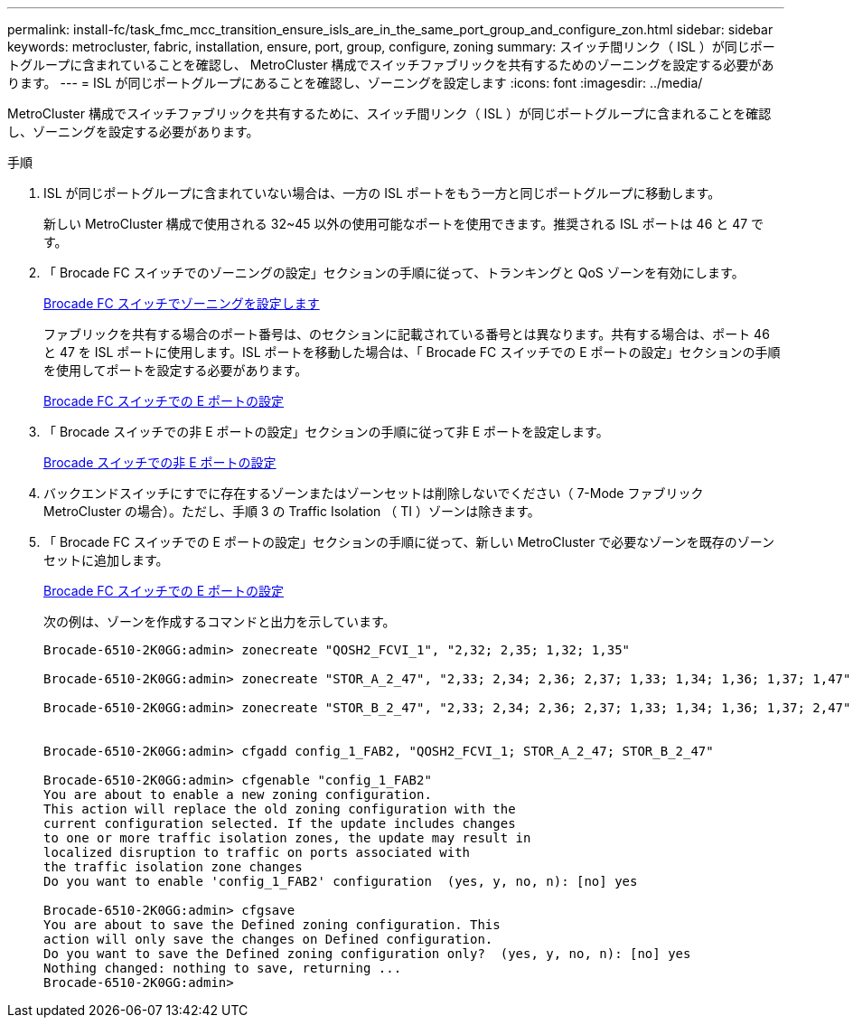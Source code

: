 ---
permalink: install-fc/task_fmc_mcc_transition_ensure_isls_are_in_the_same_port_group_and_configure_zon.html 
sidebar: sidebar 
keywords: metrocluster, fabric, installation, ensure, port, group, configure, zoning 
summary: スイッチ間リンク（ ISL ）が同じポートグループに含まれていることを確認し、 MetroCluster 構成でスイッチファブリックを共有するためのゾーニングを設定する必要があります。 
---
= ISL が同じポートグループにあることを確認し、ゾーニングを設定します
:icons: font
:imagesdir: ../media/


[role="lead"]
MetroCluster 構成でスイッチファブリックを共有するために、スイッチ間リンク（ ISL ）が同じポートグループに含まれることを確認し、ゾーニングを設定する必要があります。

.手順
. ISL が同じポートグループに含まれていない場合は、一方の ISL ポートをもう一方と同じポートグループに移動します。
+
新しい MetroCluster 構成で使用される 32~45 以外の使用可能なポートを使用できます。推奨される ISL ポートは 46 と 47 です。

. 「 Brocade FC スイッチでのゾーニングの設定」セクションの手順に従って、トランキングと QoS ゾーンを有効にします。
+
xref:task_fcsw_brocade_configure_the_brocade_fc_switches_supertask.adoc[Brocade FC スイッチでゾーニングを設定します]

+
ファブリックを共有する場合のポート番号は、のセクションに記載されている番号とは異なります。共有する場合は、ポート 46 と 47 を ISL ポートに使用します。ISL ポートを移動した場合は、「 Brocade FC スイッチでの E ポートの設定」セクションの手順を使用してポートを設定する必要があります。

+
xref:task_fcsw_brocade_configure_the_brocade_fc_switches_supertask.adoc[Brocade FC スイッチでの E ポートの設定]

. 「 Brocade スイッチでの非 E ポートの設定」セクションの手順に従って非 E ポートを設定します。
+
xref:task_fcsw_brocade_configure_the_brocade_fc_switches_supertask.adoc[Brocade スイッチでの非 E ポートの設定]

. バックエンドスイッチにすでに存在するゾーンまたはゾーンセットは削除しないでください（ 7-Mode ファブリック MetroCluster の場合）。ただし、手順 3 の Traffic Isolation （ TI ）ゾーンは除きます。
. 「 Brocade FC スイッチでの E ポートの設定」セクションの手順に従って、新しい MetroCluster で必要なゾーンを既存のゾーンセットに追加します。
+
xref:task_fcsw_brocade_configure_the_brocade_fc_switches_supertask.adoc[Brocade FC スイッチでの E ポートの設定]

+
次の例は、ゾーンを作成するコマンドと出力を示しています。

+
[listing]
----
Brocade-6510-2K0GG:admin> zonecreate "QOSH2_FCVI_1", "2,32; 2,35; 1,32; 1,35"

Brocade-6510-2K0GG:admin> zonecreate "STOR_A_2_47", "2,33; 2,34; 2,36; 2,37; 1,33; 1,34; 1,36; 1,37; 1,47"

Brocade-6510-2K0GG:admin> zonecreate "STOR_B_2_47", "2,33; 2,34; 2,36; 2,37; 1,33; 1,34; 1,36; 1,37; 2,47"


Brocade-6510-2K0GG:admin> cfgadd config_1_FAB2, "QOSH2_FCVI_1; STOR_A_2_47; STOR_B_2_47"

Brocade-6510-2K0GG:admin> cfgenable "config_1_FAB2"
You are about to enable a new zoning configuration.
This action will replace the old zoning configuration with the
current configuration selected. If the update includes changes
to one or more traffic isolation zones, the update may result in
localized disruption to traffic on ports associated with
the traffic isolation zone changes
Do you want to enable 'config_1_FAB2' configuration  (yes, y, no, n): [no] yes

Brocade-6510-2K0GG:admin> cfgsave
You are about to save the Defined zoning configuration. This
action will only save the changes on Defined configuration.
Do you want to save the Defined zoning configuration only?  (yes, y, no, n): [no] yes
Nothing changed: nothing to save, returning ...
Brocade-6510-2K0GG:admin>
----

